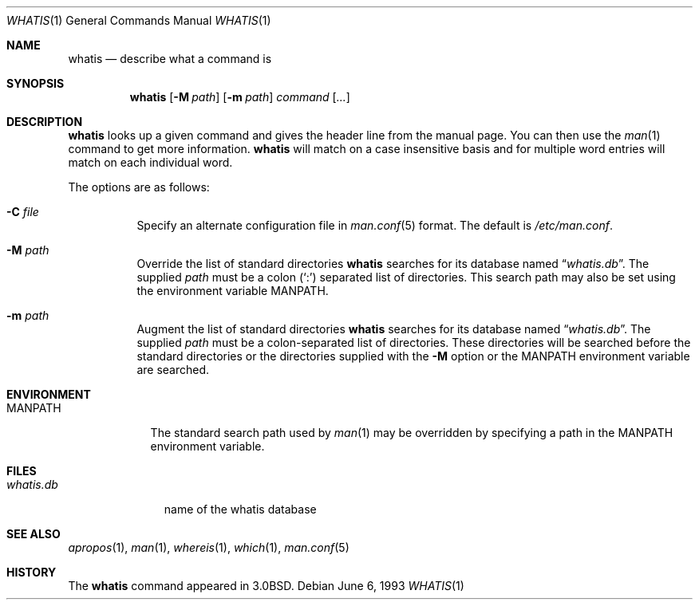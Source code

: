.\"	$OpenBSD: src/usr.bin/whatis/whatis.1,v 1.11 2003/06/10 09:12:12 jmc Exp $
.\"
.\" Copyright (c) 1989, 1990, 1993
.\"	The Regents of the University of California.  All rights reserved.
.\"
.\" Redistribution and use in source and binary forms, with or without
.\" modification, are permitted provided that the following conditions
.\" are met:
.\" 1. Redistributions of source code must retain the above copyright
.\"    notice, this list of conditions and the following disclaimer.
.\" 2. Redistributions in binary form must reproduce the above copyright
.\"    notice, this list of conditions and the following disclaimer in the
.\"    documentation and/or other materials provided with the distribution.
.\" 3. Neither the name of the University nor the names of its contributors
.\"    may be used to endorse or promote products derived from this software
.\"    without specific prior written permission.
.\"
.\" THIS SOFTWARE IS PROVIDED BY THE REGENTS AND CONTRIBUTORS ``AS IS'' AND
.\" ANY EXPRESS OR IMPLIED WARRANTIES, INCLUDING, BUT NOT LIMITED TO, THE
.\" IMPLIED WARRANTIES OF MERCHANTABILITY AND FITNESS FOR A PARTICULAR PURPOSE
.\" ARE DISCLAIMED.  IN NO EVENT SHALL THE REGENTS OR CONTRIBUTORS BE LIABLE
.\" FOR ANY DIRECT, INDIRECT, INCIDENTAL, SPECIAL, EXEMPLARY, OR CONSEQUENTIAL
.\" DAMAGES (INCLUDING, BUT NOT LIMITED TO, PROCUREMENT OF SUBSTITUTE GOODS
.\" OR SERVICES; LOSS OF USE, DATA, OR PROFITS; OR BUSINESS INTERRUPTION)
.\" HOWEVER CAUSED AND ON ANY THEORY OF LIABILITY, WHETHER IN CONTRACT, STRICT
.\" LIABILITY, OR TORT (INCLUDING NEGLIGENCE OR OTHERWISE) ARISING IN ANY WAY
.\" OUT OF THE USE OF THIS SOFTWARE, EVEN IF ADVISED OF THE POSSIBILITY OF
.\" SUCH DAMAGE.
.\"
.\"     @(#)whatis.1	8.1 (Berkeley) 6/6/93
.\"
.Dd June 6, 1993
.Dt WHATIS 1
.Os
.Sh NAME
.Nm whatis
.Nd describe what a command is
.Sh SYNOPSIS
.Nm whatis
.Op Fl M Ar path
.Op Fl m Ar path
.Ar command Op Ar ...
.Sh DESCRIPTION
.Nm
looks up a given command and gives the header line from the manual page.
You can then use the
.Xr man 1
command to get more information.
.Nm
will match on a case insensitive basis and for multiple word entries
will match on each individual word.
.Pp
The options are as follows:
.Bl -tag -width Ds
.It Fl C Ar file
Specify an alternate configuration file in
.Xr man.conf 5
format.
The default is
.Pa /etc/man.conf .
.It Fl M Ar path
Override the list of standard directories
.Nm
searches for its database named
.Dq Pa whatis.db .
The supplied
.Ar path
must be a colon
.Pq Ql \&:
separated list of directories.
This search path may also be set using the environment variable
.Ev MANPATH .
.It Fl m Ar path
Augment the list of standard directories
.Nm
searches for its database named
.Dq Pa whatis.db .
The supplied
.Ar path
must be a colon-separated list of directories.
These directories will be searched before the standard directories
or the directories supplied with the
.Fl M
option or the
.Ev MANPATH
environment variable are searched.
.El
.Sh ENVIRONMENT
.Bl -tag -width MANPATH
.It Ev MANPATH
The standard search path used by
.Xr man 1
may be overridden by specifying a path in the
.Ev MANPATH
environment variable.
.El
.Sh FILES
.Bl -tag -width whatis.db
.It Pa whatis.db
name of the whatis database
.El
.Sh SEE ALSO
.Xr apropos 1 ,
.Xr man 1 ,
.Xr whereis 1 ,
.Xr which 1 ,
.Xr man.conf 5
.Sh HISTORY
The
.Nm
command appeared in
.Bx 3.0 .
